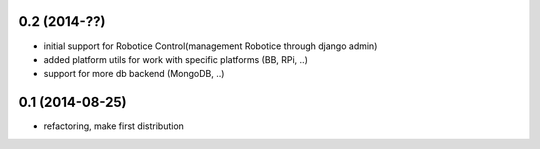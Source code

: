 
0.2 (2014-??)
================

- initial support for Robotice Control(management Robotice through django admin)
- added platform utils for work with specific platforms (BB, RPi, ..)
- support for more db backend (MongoDB, ..)

0.1 (2014-08-25)
================

- refactoring, make first distribution
